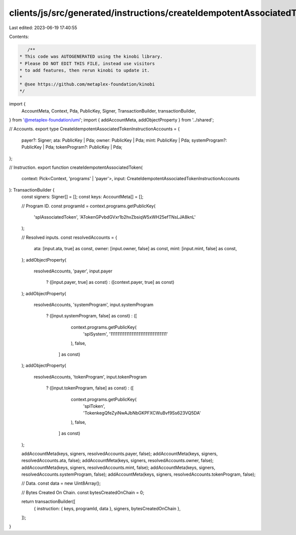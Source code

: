 clients/js/src/generated/instructions/createIdempotentAssociatedToken.ts
========================================================================

Last edited: 2023-06-19 17:40:55

Contents:

.. code-block:: ts

    /**
 * This code was AUTOGENERATED using the kinobi library.
 * Please DO NOT EDIT THIS FILE, instead use visitors
 * to add features, then rerun kinobi to update it.
 *
 * @see https://github.com/metaplex-foundation/kinobi
 */

import {
  AccountMeta,
  Context,
  Pda,
  PublicKey,
  Signer,
  TransactionBuilder,
  transactionBuilder,
} from '@metaplex-foundation/umi';
import { addAccountMeta, addObjectProperty } from '../shared';

// Accounts.
export type CreateIdempotentAssociatedTokenInstructionAccounts = {
  payer?: Signer;
  ata: PublicKey | Pda;
  owner: PublicKey | Pda;
  mint: PublicKey | Pda;
  systemProgram?: PublicKey | Pda;
  tokenProgram?: PublicKey | Pda;
};

// Instruction.
export function createIdempotentAssociatedToken(
  context: Pick<Context, 'programs' | 'payer'>,
  input: CreateIdempotentAssociatedTokenInstructionAccounts
): TransactionBuilder {
  const signers: Signer[] = [];
  const keys: AccountMeta[] = [];

  // Program ID.
  const programId = context.programs.getPublicKey(
    'splAssociatedToken',
    'ATokenGPvbdGVxr1b2hvZbsiqW5xWH25efTNsLJA8knL'
  );

  // Resolved inputs.
  const resolvedAccounts = {
    ata: [input.ata, true] as const,
    owner: [input.owner, false] as const,
    mint: [input.mint, false] as const,
  };
  addObjectProperty(
    resolvedAccounts,
    'payer',
    input.payer
      ? ([input.payer, true] as const)
      : ([context.payer, true] as const)
  );
  addObjectProperty(
    resolvedAccounts,
    'systemProgram',
    input.systemProgram
      ? ([input.systemProgram, false] as const)
      : ([
          context.programs.getPublicKey(
            'splSystem',
            '11111111111111111111111111111111'
          ),
          false,
        ] as const)
  );
  addObjectProperty(
    resolvedAccounts,
    'tokenProgram',
    input.tokenProgram
      ? ([input.tokenProgram, false] as const)
      : ([
          context.programs.getPublicKey(
            'splToken',
            'TokenkegQfeZyiNwAJbNbGKPFXCWuBvf9Ss623VQ5DA'
          ),
          false,
        ] as const)
  );

  addAccountMeta(keys, signers, resolvedAccounts.payer, false);
  addAccountMeta(keys, signers, resolvedAccounts.ata, false);
  addAccountMeta(keys, signers, resolvedAccounts.owner, false);
  addAccountMeta(keys, signers, resolvedAccounts.mint, false);
  addAccountMeta(keys, signers, resolvedAccounts.systemProgram, false);
  addAccountMeta(keys, signers, resolvedAccounts.tokenProgram, false);

  // Data.
  const data = new Uint8Array();

  // Bytes Created On Chain.
  const bytesCreatedOnChain = 0;

  return transactionBuilder([
    { instruction: { keys, programId, data }, signers, bytesCreatedOnChain },
  ]);
}


